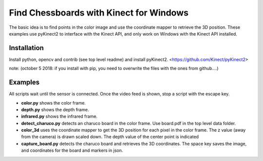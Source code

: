 Find Chessboards with Kinect for Windows
========================================

The basic idea is to find points in the color image and use the coordinate mapper to retrieve the 3D position. 
These examples use pyKinect2 to interface with the Kinect API, and only work on Windows with the Kinect API installed.

Installation
------------

Install python, opencv and contrib (see top level readme) and install pyKinect2. <https://github.com/Kinect/pyKinect2>

note: (october 5 2018: if you install with pip, you need to overwrite the files with the ones from github....)

Examples
--------
All scripts wait until the sensor is connected. Once the video feed is shown, stop a script with the escape key.

- **color.py** shows the color frame.
- **depth.py** shows the depth frame.
- **infrared.py** shows the infrared frame.
- **detect_charuco.py** detects an charuco board in the color frame. Use board.pdf in the top level data folder.
- **color_3d** uses the coordinate mapper to get the 3D position for each pixel in the color frame. 
  The z value (away from the camera) is drawn scaled down. The depth value of the center point is indicated


- **capture_board.py** detects the charuco board and retrieves the 3D coordinates. The space key saves the image, 
  and coordinates for the board and markers in json.




